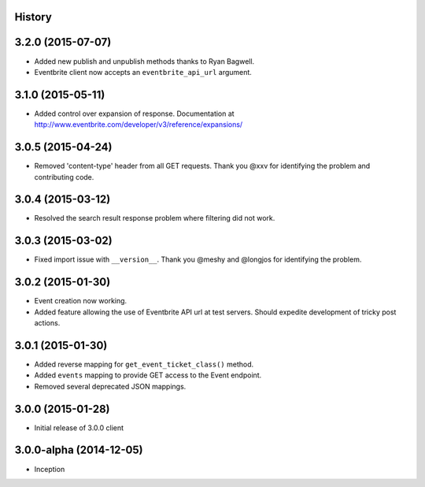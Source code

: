 .. :changelog:

History
-------


3.2.0 (2015-07-07)
-------------------

* Added new publish and unpublish methods thanks to Ryan Bagwell.
* Eventbrite client now accepts an ``eventbrite_api_url`` argument.

3.1.0 (2015-05-11)
------------------

* Added control over expansion of response. Documentation at http://www.eventbrite.com/developer/v3/reference/expansions/

3.0.5 (2015-04-24)
------------------

* Removed 'content-type' header from all GET requests. Thank you @xxv for identifying the problem and contributing code.

3.0.4 (2015-03-12)
------------------

* Resolved the search result response problem where filtering did not work.


3.0.3 (2015-03-02)
------------------

* Fixed import issue with ``__version__``. Thank you @meshy  and @longjos for identifying the problem.

3.0.2 (2015-01-30)
------------------

* Event creation now working.
* Added feature allowing the use of Eventbrite API url at test servers. Should expedite development of tricky post actions.


3.0.1 (2015-01-30)
------------------

* Added reverse mapping for ``get_event_ticket_class()`` method.
* Added ``events`` mapping to provide GET access to the Event endpoint.
* Removed several deprecated JSON mappings.

3.0.0 (2015-01-28)
------------------

* Initial release of 3.0.0 client

3.0.0-alpha (2014-12-05)
------------------------


* Inception
